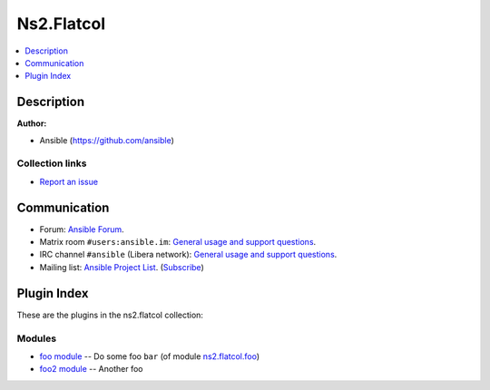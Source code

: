.. Created with antsibull-docs <ANTSIBULL_DOCS_VERSION>


Ns2.Flatcol
===========


.. contents::
   :local:
   :depth: 1

Description
-----------


**Author:**

* Ansible (https://github.com/ansible)


Collection links
~~~~~~~~~~~~~~~~

* `Report an issue <https://github.com/ansible-collections/community.REPO\_NAME/issues/new/choose>`__

Communication
-------------

- Forum: `Ansible Forum <https://forum.ansible.com/c/help/6/none>`__.
- Matrix room :literal:`#users:ansible.im`: `General usage and support questions <https://matrix.to/#/#users:ansible.im>`__.
- IRC channel :literal:`#ansible` (Libera network):
  `General usage and support questions <https://web.libera.chat/?channel=#ansible>`__.
- Mailing list: `Ansible Project List <https://groups.google.com/g/ansible-project>`__.
  (`Subscribe <mailto:ansible-project+subscribe@googlegroups.com?subject=subscribe>`__)

Plugin Index
------------

These are the plugins in the ns2.flatcol collection:


Modules
~~~~~~~

* `foo module <foo_module.rst>`_ -- Do some foo :literal:`bar` (of module `ns2.flatcol.foo <foo_module.rst>`__)
* `foo2 module <foo2_module.rst>`_ -- Another foo
